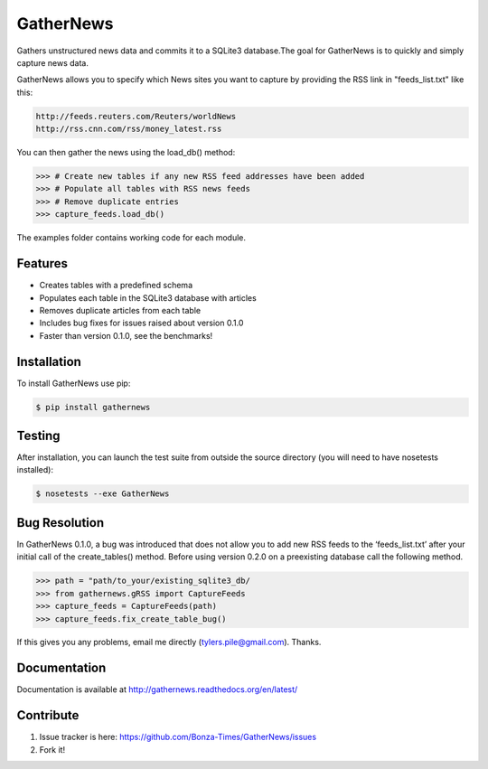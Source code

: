 ===========
GatherNews
===========

Gathers unstructured news data and commits it to a SQLite3 database.The goal
for GatherNews is to quickly and simply capture news data.

GatherNews allows you to specify which News sites you want to capture by
providing the RSS link in "feeds_list.txt" like this:

.. code-block:: pycon
		
    http://feeds.reuters.com/Reuters/worldNews
    http://rss.cnn.com/rss/money_latest.rss

You can then gather the news using the load_db() method:

.. code-block:: pycon
		
    >>> # Create new tables if any new RSS feed addresses have been added
    >>> # Populate all tables with RSS news feeds
    >>> # Remove duplicate entries
    >>> capture_feeds.load_db()

The examples folder contains working code for each module.

Features
--------

- Creates tables with a predefined schema
- Populates each table in the SQLite3 database with articles
- Removes duplicate articles from each table
- Includes bug fixes for issues raised about version 0.1.0
- Faster than version 0.1.0, see the benchmarks!

Installation
------------

To install GatherNews use pip:

.. code-block:: bash
		
    $ pip install gathernews

Testing
-------

After installation, you can launch the test suite from outside the source
directory (you will need to have nosetests installed):

.. code-block:: bash

    $ nosetests --exe GatherNews

Bug Resolution
--------------

In GatherNews 0.1.0, a bug was introduced that does not allow you to add new
RSS feeds to the ‘feeds_list.txt’ after your initial call of the
create_tables() method. Before using version 0.2.0 on a preexisting database
call the following method.

.. code-block:: pycon

    >>> path = "path/to_your/existing_sqlite3_db/
    >>> from gathernews.gRSS import CaptureFeeds
    >>> capture_feeds = CaptureFeeds(path)
    >>> capture_feeds.fix_create_table_bug()

If this gives you any problems, email me directly (tylers.pile@gmail.com).
Thanks.
 
Documentation
-------------

Documentation is available at http://gathernews.readthedocs.org/en/latest/

Contribute
----------

#. Issue tracker is here: https://github.com/Bonza-Times/GatherNews/issues
#. Fork it!











